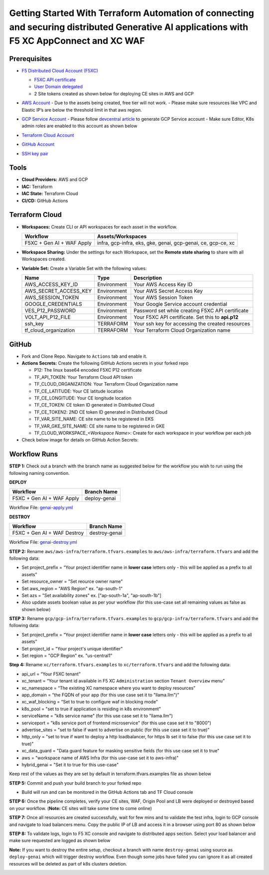 Getting Started With Terraform Automation of connecting and securing distributed Generative AI applications with F5 XC AppConnect and XC WAF
#########################################################################################################################################

Prerequisites
--------------

-  `F5 Distributed Cloud Account
   (F5XC) <https://console.ves.volterra.io/signup/usage_plan>`__

   -  `F5XC API
      certificate <https://docs.cloud.f5.com/docs/how-to/user-mgmt/credentials>`__
   -  `User Domain
      delegated <https://docs.cloud.f5.com/docs/how-to/app-networking/domain-delegation>`__

   -  2 Site tokens created as shown below for deploying CE sites in AWS and GCP

   .. image:: /workflow-guides/smcn/genai-appconnect-waf/assets/site-tokens.jpg

-  `AWS Account <https://aws.amazon.com>`__ 
   - Due to the assets being created, free tier will not work.
   - Please make sure resources like VPC and Elastic IP’s are below the threshold limit in that aws region.

-  `GCP Service Account <https://console.cloud.google.com/>`__
   - Please follow `devcentral article <https://community.f5.com/kb/technicalarticles/creating-a-credential-in-f5-distributed-cloud-for-gcp/298290>`__ to generate GCP Service account
   - Make sure Editor, K8s admin roles are enabled to this account as shown below

   .. image:: /workflow-guides/smcn/genai-appconnect-waf/assets/gcp-role.jpg

-  `Terraform Cloud
   Account <https://developer.hashicorp.com/terraform/tutorials/cloud-get-started>`__

-  `GitHub Account <https://github.com>`__

-  `SSH key pair <https://cloud.google.com/compute/docs/connect/create-ssh-keys>`__



Tools
------

-  **Cloud Providers:** AWS and GCP
-  **IAC:** Terraform
-  **IAC State:** Terraform Cloud
-  **CI/CD:** GitHub Actions


Terraform Cloud
----------------

-  **Workspaces:** Create CLI or API workspaces for each asset in the
   workflow.

   +---------------------------------+------------------------------------------------------------------------+
   |         **Workflow**            |  **Assets/Workspaces**                                                 |
   +=================================+========================================================================+
   | F5XC + Gen AI + WAF Apply       | infra, gcp-infra, eks, gke, genai, gcp-genai, ce, gcp-ce, xc           |
   +---------------------------------+------------------------------------------------------------------------+

.. image:: assets/cloud-workspaces.JPG


-  **Workspace Sharing:** Under the settings for each Workspace, set the
   **Remote state sharing** to share with all Workspaces created.

-  **Variable Set:** Create a Variable Set with the following values:

   +------------------------------------------+--------------+------------------------------------------------------+
   |         **Name**                         |  **Type**    |      **Description**                                 |
   +==========================================+==============+======================================================+
   | AWS_ACCESS_KEY_ID                        | Environment  | Your AWS Access Key ID                               |
   +------------------------------------------+--------------+------------------------------------------------------+
   | AWS_SECRET_ACCESS_KEY                    | Environment  | Your AWS Secret Access Key                           |
   +------------------------------------------+--------------+------------------------------------------------------+
   | AWS_SESSION_TOKEN                        | Environment  | Your AWS Session Token                               |
   +------------------------------------------+--------------+------------------------------------------------------+
   | GOOGLE_CREDENTIALS                       | Environment  | Your Google Service account credential               |
   +------------------------------------------+--------------+------------------------------------------------------+
   | VES_P12_PASSWORD                         | Environment  | Password set while creating F5XC API certificate     |
   +------------------------------------------+--------------+------------------------------------------------------+
   | VOLT_API_P12_FILE                        | Environment  | Your F5XC API certificate. Set this to **api.p12**   |
   +------------------------------------------+--------------+------------------------------------------------------+
   | ssh_key                                  | TERRAFORM    | Your ssh key for accessing the created resources     |
   +------------------------------------------+--------------+------------------------------------------------------+
   | tf_cloud_organization                    | TERRAFORM    | Your Terraform Cloud Organization name               |
   +------------------------------------------+--------------+------------------------------------------------------+

.. image:: assets/variables-set.JPG


GitHub
-------

-  Fork and Clone Repo. Navigate to ``Actions`` tab and enable it.

-  **Actions Secrets:** Create the following GitHub Actions secrets in
   your forked repo

   -  P12: The linux base64 encoded F5XC P12 certificate
   -  TF_API_TOKEN: Your Terraform Cloud API token
   -  TF_CLOUD_ORGANIZATION: Your Terraform Cloud Organization name
   -  TF_CE_LATITUDE: Your CE latitude location
   -  TF_CE_LONGITUDE: Your CE longitude location
   -  TF_CE_TOKEN: CE token ID generated in Distributed Cloud
   -  TF_CE_TOKEN2: 2ND CE token ID generated in Distributed Cloud
   -  TF_VAR_SITE_NAME: CE site name to be registered in EKS
   -  TF_VAR_GKE_SITE_NAME: CE site name to be registered in GKE
   -  TF_CLOUD_WORKSPACE\_\ *<Workspace Name>*: Create for each
      workspace in your workflow per each job

-  Check below image for details on GitHub Action Secrets:

.. image:: assets/actions-secrets.JPG


Workflow Runs
--------------

**STEP 1:** Check out a branch with the branch name as suggested below for the workflow you wish to run using
the following naming convention.

**DEPLOY**

============================= =======================
Workflow                      Branch Name
============================= =======================
F5XC + Gen AI + WAF Apply     deploy-genai
============================= =======================

Workflow File: `genai-apply.yml </.github/workflows/genai-apply.yaml>`__

**DESTROY**

=============================== ========================
Workflow                        Branch Name
=============================== ========================
F5XC + Gen AI + WAF Destroy     destroy-genai
=============================== ========================

Workflow File: `genai-destroy.yml </.github/workflows/genai-destroy.yaml>`__


**STEP 2:** Rename ``aws/aws-infra/terraform.tfvars.examples`` to ``aws/aws-infra/terraform.tfvars`` and add the following data:

-  Set project_prefix = “Your project identifier name in **lower case** letters only - this will be applied as a prefix to all assets”

-  Set resource_owner = "Set reource owner name"

-  Set aws_region = "AWS Region" ex. "ap-south-1"

-  Set azs = "Set availability zones" ex. ["ap-south-1a", "ap-south-1b"]

-  Also update assets boolean value as per your workflow (for this use-case set all remaining values as false as shown below)

.. image:: assets/aws-tfvars.JPG


**STEP 3:** Rename ``gcp/gcp-infra/terraform.tfvars.examples`` to ``gcp/gcp-infra/terraform.tfvars`` and add the following data:


-  Set project_prefix = “Your project identifier name in **lower case** letters only - this will be applied as a prefix to all assets”

-  Set project_id = "Your project's unique identifier"

-  Set region = "GCP Region" ex. "us-central1"

.. image:: assets/gcp-tfvars.JPG



**Step 4:** Rename ``xc/terraform.tfvars.examples`` to ``xc/terraform.tfvars`` and add the following data:

-  api_url = “Your F5XC tenant”

-  xc_tenant = “Your tenant id available in F5 XC ``Administration`` section ``Tenant Overview`` menu”

-  xc_namespace = “The existing XC namespace where you want to deploy resources”

-  app_domain = “the FQDN of your app (for this use case set it to "llama.llm")”

-  xc_waf_blocking = “Set to true to configure waf in blocking mode”

-  k8s_pool = "set to true if application is residing in k8s environment"

-  serviceName = "k8s service name" (for this use case set it to "llama.llm")

-  serviceport = "k8s service port of frontend microservice" (for this use case set it to "8000")

-  advertise_sites = "set to false if want to advertise on public (for this use case set it to true)"

-  http_only = "set to true if want to deploy a http loadbalancer, for https lb set it to false (for this use case set it to true)"

-  xc_data_guard = "Data guard feature for masking sensitive fields (for this use case set it to true"

-  aws  = "workspace name of AWS Infra (for this use-case set it to aws-infra)"

-  hybrid_genai = "Set it to true for this use-case"

Keep rest of the values as they are set by default in terraform.tfvars.examples file as shown below

.. image:: assets/aws-tfvars.JPG


**STEP 5:** Commit and push your build branch to your forked repo

- Build will run and can be monitored in the GitHub Actions tab and TF Cloud console

.. image:: assets/deploy-cicd-job.JPG

.. image:: assets/deploy-cicd-success.JPG


**STEP 6:** Once the pipeline completes, verify your CE sites, WAF, Origin Pool and LB were deployed or destroyed based on your workflow. (**Note:** CE sites will take some time to come online)

.. image:: assets/sites-online.JPG

.. image:: assets/origin-pool.JPG

.. image:: assets/load-balancers.JPG

.. image:: assets/lb-waf.JPG



**STEP 7:** Once all resources are created successfully, wait for few mins and to validate the test infra, login to GCP console and navigate to load balancers menu. Copy the public IP of LB and access it in a browser using port 80 as shown below

.. image:: assets/cloud-nlb.JPG

.. image:: assets/cloud-nlb-ip.JPG

.. image:: assets/lb-access.JPG


**STEP 8:** To validate logs, login to F5 XC console and navigate to distributed apps section. Select your load balancer and make sure requested are logged as shown below

.. image:: assets/logs-all.JPG

.. image:: assets/request-logs.JPG

.. image:: assets/security-analytics.JPG

.. image:: assets/security-monitoring.JPG


**Note:** If you want to destroy the entire setup, checkout a branch with name ``destroy-genai`` using source as ``deploy-genai`` which will trigger destroy workflow.
Even though some jobs have failed you can ignore it as all created resources will be deleted as part of k8s clusters deletion.

.. image:: assets/destroy-pipeline.JPG

